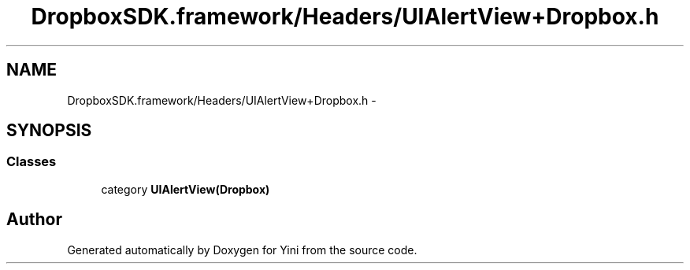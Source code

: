 .TH "DropboxSDK.framework/Headers/UIAlertView+Dropbox.h" 3 "Thu Aug 9 2012" "Version 1.0" "Yini" \" -*- nroff -*-
.ad l
.nh
.SH NAME
DropboxSDK.framework/Headers/UIAlertView+Dropbox.h \- 
.SH SYNOPSIS
.br
.PP
.SS "Classes"

.in +1c
.ti -1c
.RI "category \fBUIAlertView(Dropbox)\fP"
.br
.in -1c
.SH "Author"
.PP 
Generated automatically by Doxygen for Yini from the source code\&.
